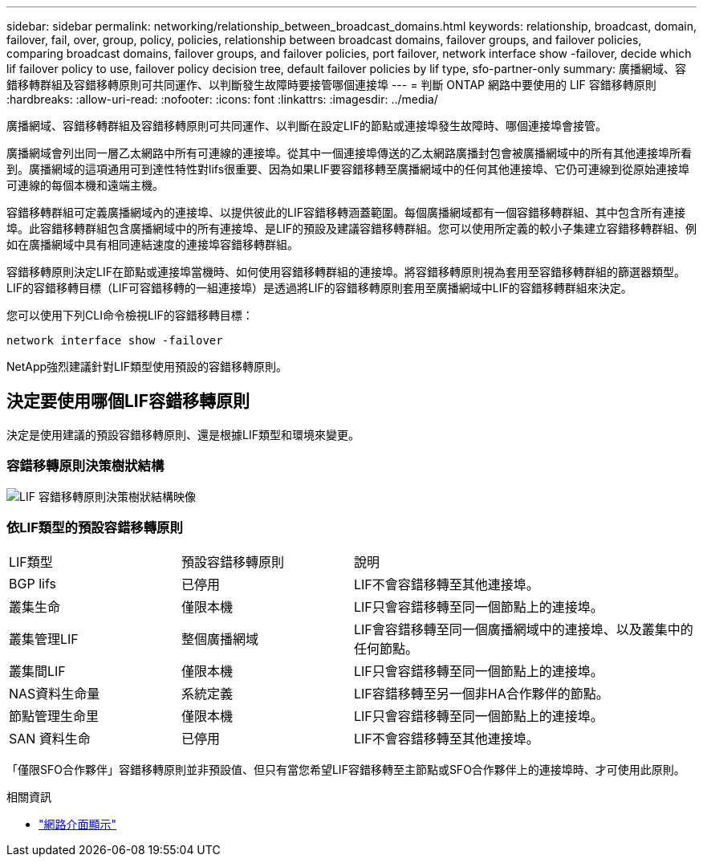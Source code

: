---
sidebar: sidebar 
permalink: networking/relationship_between_broadcast_domains.html 
keywords: relationship, broadcast, domain, failover, fail, over, group, policy, policies, relationship between broadcast domains, failover groups, and failover policies, comparing broadcast domains, failover groups, and failover policies, port failover, network interface show -failover, decide which lif failover policy to use, failover policy decision tree, default failover policies by lif type, sfo-partner-only 
summary: 廣播網域、容錯移轉群組及容錯移轉原則可共同運作、以判斷發生故障時要接管哪個連接埠 
---
= 判斷 ONTAP 網路中要使用的 LIF 容錯移轉原則
:hardbreaks:
:allow-uri-read: 
:nofooter: 
:icons: font
:linkattrs: 
:imagesdir: ../media/


[role="lead"]
廣播網域、容錯移轉群組及容錯移轉原則可共同運作、以判斷在設定LIF的節點或連接埠發生故障時、哪個連接埠會接管。

廣播網域會列出同一層乙太網路中所有可連線的連接埠。從其中一個連接埠傳送的乙太網路廣播封包會被廣播網域中的所有其他連接埠所看到。廣播網域的這項通用可到達性特性對lifs很重要、因為如果LIF要容錯移轉至廣播網域中的任何其他連接埠、它仍可連線到從原始連接埠可連線的每個本機和遠端主機。

容錯移轉群組可定義廣播網域內的連接埠、以提供彼此的LIF容錯移轉涵蓋範圍。每個廣播網域都有一個容錯移轉群組、其中包含所有連接埠。此容錯移轉群組包含廣播網域中的所有連接埠、是LIF的預設及建議容錯移轉群組。您可以使用所定義的較小子集建立容錯移轉群組、例如在廣播網域中具有相同連結速度的連接埠容錯移轉群組。

容錯移轉原則決定LIF在節點或連接埠當機時、如何使用容錯移轉群組的連接埠。將容錯移轉原則視為套用至容錯移轉群組的篩選器類型。LIF的容錯移轉目標（LIF可容錯移轉的一組連接埠）是透過將LIF的容錯移轉原則套用至廣播網域中LIF的容錯移轉群組來決定。

您可以使用下列CLI命令檢視LIF的容錯移轉目標：

....
network interface show -failover
....
NetApp強烈建議針對LIF類型使用預設的容錯移轉原則。



== 決定要使用哪個LIF容錯移轉原則

決定是使用建議的預設容錯移轉原則、還是根據LIF類型和環境來變更。



=== 容錯移轉原則決策樹狀結構

image:LIF_failover_decision_tree.png["LIF 容錯移轉原則決策樹狀結構映像"]



=== 依LIF類型的預設容錯移轉原則

[cols="25,25,50"]
|===


| LIF類型 | 預設容錯移轉原則 | 說明 


| BGP lifs | 已停用 | LIF不會容錯移轉至其他連接埠。 


| 叢集生命 | 僅限本機 | LIF只會容錯移轉至同一個節點上的連接埠。 


| 叢集管理LIF | 整個廣播網域 | LIF會容錯移轉至同一個廣播網域中的連接埠、以及叢集中的任何節點。 


| 叢集間LIF | 僅限本機 | LIF只會容錯移轉至同一個節點上的連接埠。 


| NAS資料生命量 | 系統定義 | LIF容錯移轉至另一個非HA合作夥伴的節點。 


| 節點管理生命里 | 僅限本機 | LIF只會容錯移轉至同一個節點上的連接埠。 


| SAN 資料生命 | 已停用 | LIF不會容錯移轉至其他連接埠。 
|===
「僅限SFO合作夥伴」容錯移轉原則並非預設值、但只有當您希望LIF容錯移轉至主節點或SFO合作夥伴上的連接埠時、才可使用此原則。

.相關資訊
* link:https://docs.netapp.com/us-en/ontap-cli/network-port-show.html["網路介面顯示"^]

